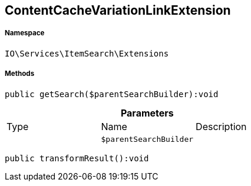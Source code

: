 :table-caption!:
:example-caption!:
:source-highlighter: prettify
:sectids!:
[[io__contentcachevariationlinkextension]]
== ContentCacheVariationLinkExtension





===== Namespace

`IO\Services\ItemSearch\Extensions`






===== Methods

[source%nowrap, php]
----

public getSearch($parentSearchBuilder):void

----

    







.*Parameters*
|===
|Type |Name |Description
|
a|`$parentSearchBuilder`
|
|===


[source%nowrap, php]
----

public transformResult():void

----

    







